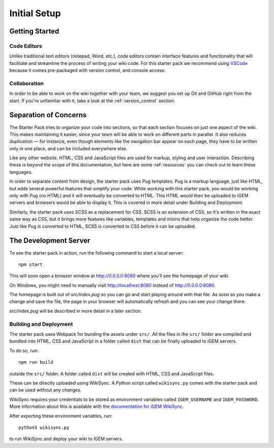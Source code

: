 =============
Initial Setup
=============

---------------
Getting Started
---------------

Code Editors
------------

Unlike traditional text editors (notepad, Word, etc.), code editors contain interface features and functionality that will facilitate and streamline the process of writing your wiki code. For this starter pack we recommend using `VSCode <https://code.visualstudio.com/Download>`_ because it comes pre-packaged with version control, and console access.

Collaboration
-------------

In order to be able to work on the wiki together with your team, we suggest you set up Git and GitHub right from the start. If you're unfamiliar with it, take a look at the :ref:`version_control` section.

----------------------
Separation of Concerns
----------------------

The Starter Pack tries to organize your code into sections, so that each section focuses on just one aspect of the wiki.
This makes maintaining it easier, since your team will be 
able to work on different parts in parallel. It also reduces duplication — for instance, even though elements like the navigation bar appear on each page, they have to be written only in one place, and can be included everywhere else.

Like any other website, HTML, CSS and JavaScript files are used for markup, styling and user interaction. Describing these is beyond the scope of this documentation, but here are some :ref:`resources` you can check out to learn these languages.

In order to separate content from design, the starter pack uses Pug templates. Pug is a markup language, just like HTML, but adds several powerful features that simplify your code. While working with this starter pack, you would be working only with Pug (no HTML) and it will eventually be converted to HTML. This HTML would then be uploaded to iGEM servers and browsers would be able to display it. This is covered in more detail under Building and Deployment.

Similarly, the starter pack uses SCSS as a replacement for CSS. SCSS is an extension of CSS, so it's written in the exact same way as CSS, but it brings more features like variables, templates and mixins that help organize the code better. Just like Pug is converted to HTML, SCSS is converted to CSS before it can be uploaded. 

----------------------
The Development Server
----------------------

To see the starter pack in action, run the following command to start a local  server::

    npm start

This will soon open a browser window at http://0.0.0.0:8080 where you’ll see the homepage of your wiki.

On Windows, you might need to manually visit http://localhost:8080 instead of http://0.0.0.0:8080.

The homepage is built out of `src/index.pug` so you can go and start playing around with that file. As soon as you make a change and save the file, the page in your browser will automatically refresh and you can see your change there.

`src/index.pug` will be described in more detail in a later section.

Building and Deployment
-----------------------

The starter pack uses Webpack for bunding the assets under ``src/``. All the files in the ``src/`` folder are compiled and bundled into HTML, CSS and JavaScript in a folder called ``dist`` that can be finally uploaded to iGEM servers. 

To do so, run::

    npm run build

outside the ``src/`` folder. A folder called ``dist`` will be created with HTML, CSS and JavaScript files. 

These can be directly uploaded using WikiSync. A Python script called ``wikisync.py`` comes with the starter pack and can be used without any changes. 

WikiSync requires your credentials to be stored as environment variables called ``IGEM_USERNAME`` and ``IGEM_PASSWORD``. More information about this is available with the `documentation for iGEM WikiSync <https://igem-wikisync.readthedocs.io>`_.

After exporting these environment variables, run::

    python3 wikisync.py

to run WikiSync and deploy your wiki to iGEM servers.